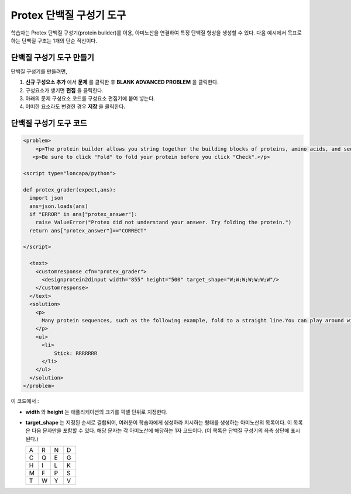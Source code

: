 .. _Protein Builder:

############################
Protex 단백질 구성기 도구
############################

학습자는 Protex 단백질 구성기(protein builder)를 이용, 아미노산을 연결하여 특정 단백질 형상을 생성할 수 있다. 다음 예시에서 목표로 하는 단백질 구조는 1개의 단순 직선이다.


.. image:: ../../../shared/building_and_running_chapters/Images/ProteinBuilder.png
  :alt: Image of the protein builder

.. _Create the Protein Builder:

********************************
단백질 구성기 도구 만들기
********************************

단백질 구성기를 만들려면,

#. **신규 구성요소 추가** 에서  **문제** 를 클릭한 후 **BLANK ADVANCED PROBLEM** 을 클릭한다.
#. 구성요소가 생기면 **편집** 을 클릭한다.
#. 아래의 문제 구성요소 코드를 구성요소 편집기에 붙여 넣는다.
#. 어떠한 요소라도 변경한 경우 **저장** 을 클릭한다.

.. _Protein Builder Code:

*************************
단백질 구성기 도구 코드
*************************

.. code-block:: xml

  <problem>
      <p>The protein builder allows you string together the building blocks of proteins, amino acids, and see how that string will form into a structure. You are presented with a goal protein shape, and your task is to try to re-create it. In the example below, the shape that you are asked to form is a simple line.</p> 
     <p>Be sure to click "Fold" to fold your protein before you click "Check".</p>

  <script type="loncapa/python">

  def protex_grader(expect,ans):
    import json
    ans=json.loads(ans)
    if "ERROR" in ans["protex_answer"]:
      raise ValueError("Protex did not understand your answer. Try folding the protein.")
    return ans["protex_answer"]=="CORRECT"

  </script>
 
    <text>
      <customresponse cfn="protex_grader">
        <designprotein2dinput width="855" height="500" target_shape="W;W;W;W;W;W;W"/>
      </customresponse>
    </text>
    <solution>
      <p>
        Many protein sequences, such as the following example, fold to a straight line.You can play around with the protein builder if you're curious.
      </p>
      <ul>
        <li>
            Stick: RRRRRRR
        </li>
      </ul>
    </solution>
  </problem>

이 코드에서 :
 
* **width** 와 **height** 는 애플리케이션의 크기를 픽셀 단위로 지정한다.
* **target_shape** 는 지정된 순서로 결합되어, 여러분이 학습자에게 생성하라 지시하는 형태를 생성하는 아미노산의 목록이다. 이 목록은 다음 문자만을 포함할 수 있다. 해당 문자는 각 아미노산에 해당하는 1자 코드이다. (이 목록은 단백질 구성기의 좌측 상단에 표시된다.)

  .. list-table::
     :widths: 15 15 15 15
     :header-rows: 0

     * - A
       - R
       - N
       - D
     * - C
       - Q
       - E
       - G
     * - H
       - I
       - L
       - K
     * - M
       - F
       - P
       - S
     * - T
       - W
       - Y
       - V
